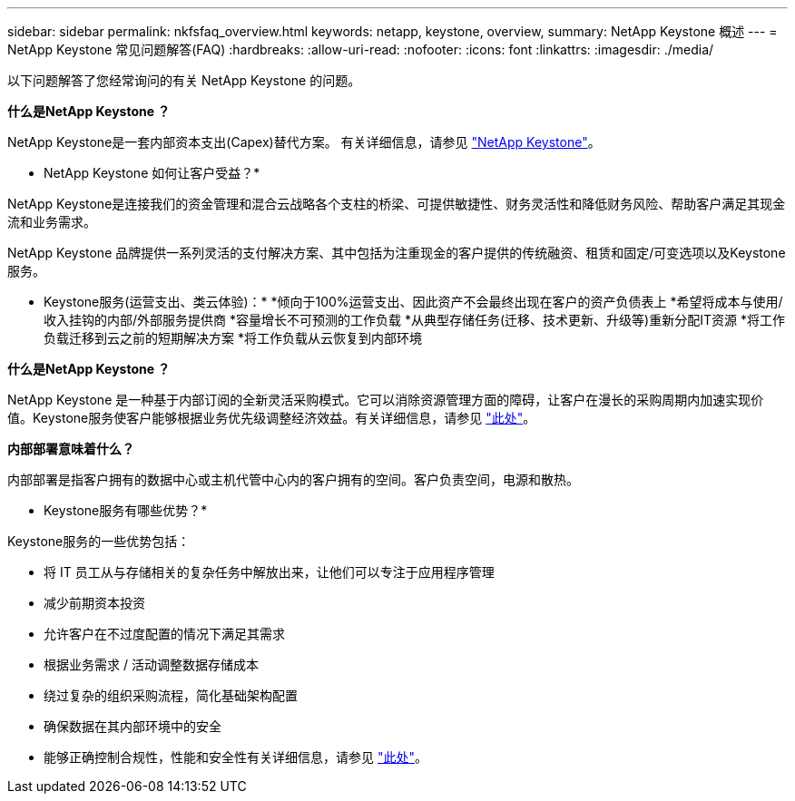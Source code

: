 ---
sidebar: sidebar 
permalink: nkfsfaq_overview.html 
keywords: netapp, keystone, overview, 
summary: NetApp Keystone 概述 
---
= NetApp Keystone 常见问题解答(FAQ)
:hardbreaks:
:allow-uri-read: 
:nofooter: 
:icons: font
:linkattrs: 
:imagesdir: ./media/


[role="lead"]
以下问题解答了您经常询问的有关 NetApp Keystone 的问题。

*什么是NetApp Keystone ？*

NetApp Keystone是一套内部资本支出(Capex)替代方案。
有关详细信息，请参见 https://www.netapp.com/services/keystone/["NetApp Keystone"^]。

* NetApp Keystone 如何让客户受益？*

NetApp Keystone是连接我们的资金管理和混合云战略各个支柱的桥梁、可提供敏捷性、财务灵活性和降低财务风险、帮助客户满足其现金流和业务需求。

NetApp Keystone 品牌提供一系列灵活的支付解决方案、其中包括为注重现金的客户提供的传统融资、租赁和固定/可变选项以及Keystone服务。

* Keystone服务(运营支出、类云体验)：*
*倾向于100%运营支出、因此资产不会最终出现在客户的资产负债表上
*希望将成本与使用/收入挂钩的内部/外部服务提供商
*容量增长不可预测的工作负载
*从典型存储任务(迁移、技术更新、升级等)重新分配IT资源
*将工作负载迁移到云之前的短期解决方案
*将工作负载从云恢复到内部环境

*什么是NetApp Keystone ？*

NetApp Keystone 是一种基于内部订阅的全新灵活采购模式。它可以消除资源管理方面的障碍，让客户在漫长的采购周期内加速实现价值。Keystone服务使客户能够根据业务优先级调整经济效益。有关详细信息，请参见 link:https://docs.netapp.com/us-en/keystone/index.html#netapp-keystone-flex-subscription["此处"]。

*内部部署意味着什么？*

内部部署是指客户拥有的数据中心或主机代管中心内的客户拥有的空间。客户负责空间，电源和散热。

* Keystone服务有哪些优势？*

Keystone服务的一些优势包括：

* 将 IT 员工从与存储相关的复杂任务中解放出来，让他们可以专注于应用程序管理
* 减少前期资本投资
* 允许客户在不过度配置的情况下满足其需求
* 根据业务需求 / 活动调整数据存储成本
* 绕过复杂的组织采购流程，简化基础架构配置
* 确保数据在其内部环境中的安全
* 能够正确控制合规性，性能和安全性有关详细信息，请参见 link:https://docs.netapp.com/us-en/keystone/index.html#benefits-of-flex-subscription["此处"]。

